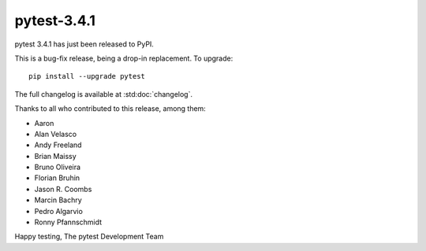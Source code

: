 pytest-3.4.1
=======================================

pytest 3.4.1 has just been released to PyPI.

This is a bug-fix release, being a drop-in replacement. To upgrade::

  pip install --upgrade pytest

The full changelog is available at :std:doc:`changelog`.

Thanks to all who contributed to this release, among them:

* Aaron
* Alan Velasco
* Andy Freeland
* Brian Maissy
* Bruno Oliveira
* Florian Bruhin
* Jason R. Coombs
* Marcin Bachry
* Pedro Algarvio
* Ronny Pfannschmidt


Happy testing,
The pytest Development Team
